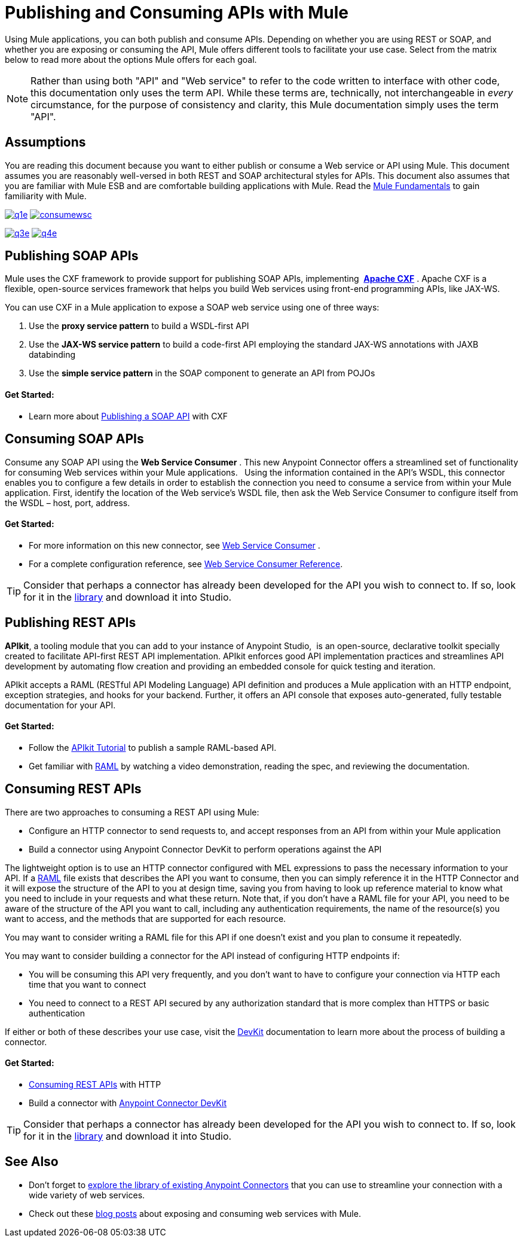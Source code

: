 = Publishing and Consuming APIs with Mule
:keywords: anypoint studio, esb, apis

Using Mule applications, you can both publish and consume APIs. Depending on whether you are using REST or SOAP, and whether you are exposing or consuming the API, Mule offers different tools to facilitate your use case. Select from the matrix below to read more about the options Mule offers for each goal. 

[NOTE]
Rather than using both "API" and "Web service" to refer to the code written to interface with other code, this documentation only uses the term API. While these terms are, technically, not interchangeable in _every_ circumstance, for the purpose of consistency and clarity, this Mule documentation simply uses the term "API".

== Assumptions

You are reading this document because you want to either publish or consume a Web service or API using Mule. This document assumes you are reasonably well-versed in both REST and SOAP architectural styles for APIs. This document also assumes that you are familiar with Mule ESB and are comfortable building applications with Mule. Read the link:/documentation/display/current/Mule+Fundamentals[Mule Fundamentals] to gain familiarity with Mule.

link:#PublishingandConsumingAPIswithMule-PublishingSOAPAPIs[image:q1e.png[q1e]] link:#PublishingandConsumingAPIswithMule-ConsumingSOAPAPIs[image:consumewsc.png[consumewsc]]

link:#PublishingandConsumingAPIswithMule-PublishingRESTAPIs[image:q3e.png[q3e]] link:#PublishingandConsumingAPIswithMule-ConsumingRESTAPIs[image:q4e.png[q4e]]

== Publishing SOAP APIs

Mule uses the CXF framework to provide support for publishing SOAP APIs, implementing  *http://incubator.apache.org/cxf/[Apache CXF]* . Apache CXF is a flexible, open-source services framework that helps you build Web services using front-end programming APIs, like JAX-WS. 

You can use CXF in a Mule application to expose a SOAP web service using one of three ways:

. Use the *proxy service pattern* to build a WSDL-first API
. Use the *JAX-WS service pattern* to build a code-first API employing the standard JAX-WS annotations with JAXB databinding
. Use the *simple service pattern* in the SOAP component to generate an API from POJOs

==== Get Started: 

* Learn more about link:/documentation/display/current/Publishing+a+SOAP+API[Publishing a SOAP API] with CXF

== Consuming SOAP APIs

Consume any SOAP API using the *Web Service Consumer* . This new Anypoint Connector offers a streamlined set of functionality for consuming Web services within your Mule applications. * * Using the information contained in the API's WSDL, this connector enables you to configure a few details in order to establish the connection you need to consume a service from within your Mule application. First, identify the location of the Web service's WSDL file, then ask the Web Service Consumer to configure itself from the WSDL – host, port, address. 

==== Get Started: 

* For more information on this new connector, see link:/documentation/display/current/Web+Service+Consumer[Web Service Consumer] .
* For a complete configuration reference, see link:/documentation/display/current/Web+Service+Consumer+Reference[Web Service Consumer Reference].

[TIP]
Consider that perhaps a connector has already been developed for the API you wish to connect to. If so, look for it in the https://www.mulesoft.com/library#!/[library] and download it into Studio.

== Publishing REST APIs

*APIkit*, a tooling module that you can add to your instance of Anypoint Studio,  is an open-source, declarative toolkit specially created to facilitate API-first REST API implementation. APIkit enforces good API implementation practices and streamlines API development by automating flow creation and providing an embedded console for quick testing and iteration.

APIkit accepts a RAML (RESTful API Modeling Language) API definition and produces a Mule application with an HTTP endpoint, exception strategies, and hooks for your backend. Further, it offers an API console that exposes auto-generated, fully testable documentation for your API.

==== Get Started:

* Follow the link:/documentation/display/current/APIkit+Tutorial[APIkit Tutorial] to publish a sample RAML-based API.  
* Get familiar with http://raml.org[RAML] by watching a video demonstration, reading the spec, and reviewing the documentation.

== Consuming REST APIs

There are two approaches to consuming a REST API using Mule:

* Configure an HTTP connector to send requests to, and accept responses from an API from within your Mule application
* Build a connector using Anypoint Connector DevKit to perform operations against the API

The lightweight option is to use an HTTP connector configured with MEL expressions to pass the necessary information to your API. If a http://raml.org[RAML] file exists that describes the API you want to consume, then you can simply reference it in the HTTP Connector and it will expose the structure of the API to you at design time, saving you from having to look up reference material to know what you need to include in your requests and what these return. Note that, if you don't have a RAML file for your API, you need to be aware of the structure of the API you want to call, including any authentication requirements, the name of the resource(s) you want to access, and the methods that are supported for each resource.

You may want to consider writing a RAML file for this API if one doesn't exist and you plan to consume it repeatedly.

You may want to consider building a connector for the API instead of configuring HTTP endpoints if:

* You will be consuming this API very frequently, and you don't want to have to configure your connection via HTTP each time that you want to connect
* You need to connect to a REST API secured by any authorization standard that is more complex than HTTPS or basic authentication

If either or both of these describes your use case, visit the link:/documentation/display/current/Anypoint+Connector+DevKit[DevKit] documentation to learn more about the process of building a connector.

==== Get Started:

* link:/documentation/display/current/Consuming+a+REST+API[Consuming REST APIs] with HTTP
* Build a connector with link:/documentation/display/current/Anypoint+Connector+DevKit[Anypoint Connector DevKit]

[TIP]
Consider that perhaps a connector has already been developed for the API you wish to connect to. If so, look for it in the https://www.mulesoft.com/library#%21/[library] and download it into Studio.

== See Also

* Don't forget to http://www.mulesoft.org/connectors[explore the library of existing Anypoint Connectors] that you can use to streamline your connection with a wide variety of web services.
* Check out these http://blogs.mulesoft.org/tag/web-services/[blog posts] about exposing and consuming web services with Mule. 
